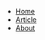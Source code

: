#+BEGIN_EXPORT html
    <nav>
        <ul class="navbar">
            <li class="nav-item">
                <a class="nav-link" href="./home.html">Home</a>
            </li>
            <li class="nav-item">
                <a class="nav-link" href="./article.html">Article</a>
            </li>
            <li class="nav-item">
                <a class="nav-link" href="./about.html">About</a>
            </li>
        </ul>
    </nav>
#+END_EXPORT
